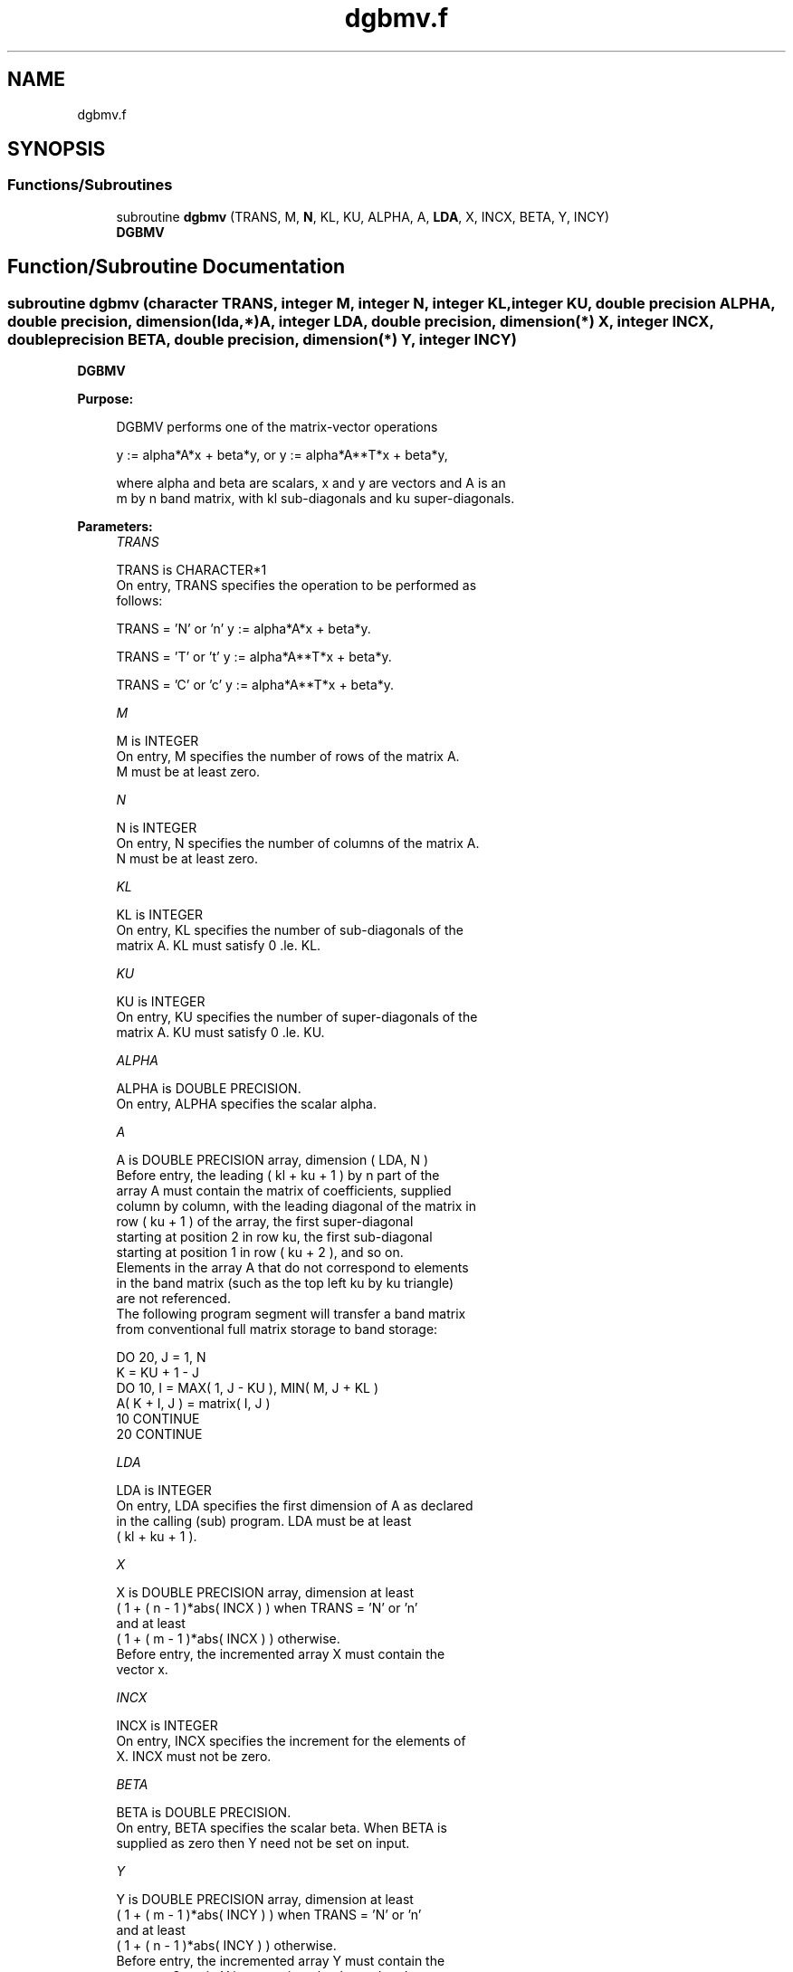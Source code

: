 .TH "dgbmv.f" 3 "Tue Nov 14 2017" "Version 3.8.0" "LAPACK" \" -*- nroff -*-
.ad l
.nh
.SH NAME
dgbmv.f
.SH SYNOPSIS
.br
.PP
.SS "Functions/Subroutines"

.in +1c
.ti -1c
.RI "subroutine \fBdgbmv\fP (TRANS, M, \fBN\fP, KL, KU, ALPHA, A, \fBLDA\fP, X, INCX, BETA, Y, INCY)"
.br
.RI "\fBDGBMV\fP "
.in -1c
.SH "Function/Subroutine Documentation"
.PP 
.SS "subroutine dgbmv (character TRANS, integer M, integer N, integer KL, integer KU, double precision ALPHA, double precision, dimension(lda,*) A, integer LDA, double precision, dimension(*) X, integer INCX, double precision BETA, double precision, dimension(*) Y, integer INCY)"

.PP
\fBDGBMV\fP 
.PP
\fBPurpose: \fP
.RS 4

.PP
.nf
 DGBMV  performs one of the matrix-vector operations

    y := alpha*A*x + beta*y,   or   y := alpha*A**T*x + beta*y,

 where alpha and beta are scalars, x and y are vectors and A is an
 m by n band matrix, with kl sub-diagonals and ku super-diagonals.
.fi
.PP
 
.RE
.PP
\fBParameters:\fP
.RS 4
\fITRANS\fP 
.PP
.nf
          TRANS is CHARACTER*1
           On entry, TRANS specifies the operation to be performed as
           follows:

              TRANS = 'N' or 'n'   y := alpha*A*x + beta*y.

              TRANS = 'T' or 't'   y := alpha*A**T*x + beta*y.

              TRANS = 'C' or 'c'   y := alpha*A**T*x + beta*y.
.fi
.PP
.br
\fIM\fP 
.PP
.nf
          M is INTEGER
           On entry, M specifies the number of rows of the matrix A.
           M must be at least zero.
.fi
.PP
.br
\fIN\fP 
.PP
.nf
          N is INTEGER
           On entry, N specifies the number of columns of the matrix A.
           N must be at least zero.
.fi
.PP
.br
\fIKL\fP 
.PP
.nf
          KL is INTEGER
           On entry, KL specifies the number of sub-diagonals of the
           matrix A. KL must satisfy  0 .le. KL.
.fi
.PP
.br
\fIKU\fP 
.PP
.nf
          KU is INTEGER
           On entry, KU specifies the number of super-diagonals of the
           matrix A. KU must satisfy  0 .le. KU.
.fi
.PP
.br
\fIALPHA\fP 
.PP
.nf
          ALPHA is DOUBLE PRECISION.
           On entry, ALPHA specifies the scalar alpha.
.fi
.PP
.br
\fIA\fP 
.PP
.nf
          A is DOUBLE PRECISION array, dimension ( LDA, N )
           Before entry, the leading ( kl + ku + 1 ) by n part of the
           array A must contain the matrix of coefficients, supplied
           column by column, with the leading diagonal of the matrix in
           row ( ku + 1 ) of the array, the first super-diagonal
           starting at position 2 in row ku, the first sub-diagonal
           starting at position 1 in row ( ku + 2 ), and so on.
           Elements in the array A that do not correspond to elements
           in the band matrix (such as the top left ku by ku triangle)
           are not referenced.
           The following program segment will transfer a band matrix
           from conventional full matrix storage to band storage:

                 DO 20, J = 1, N
                    K = KU + 1 - J
                    DO 10, I = MAX( 1, J - KU ), MIN( M, J + KL )
                       A( K + I, J ) = matrix( I, J )
              10    CONTINUE
              20 CONTINUE
.fi
.PP
.br
\fILDA\fP 
.PP
.nf
          LDA is INTEGER
           On entry, LDA specifies the first dimension of A as declared
           in the calling (sub) program. LDA must be at least
           ( kl + ku + 1 ).
.fi
.PP
.br
\fIX\fP 
.PP
.nf
          X is DOUBLE PRECISION array, dimension at least
           ( 1 + ( n - 1 )*abs( INCX ) ) when TRANS = 'N' or 'n'
           and at least
           ( 1 + ( m - 1 )*abs( INCX ) ) otherwise.
           Before entry, the incremented array X must contain the
           vector x.
.fi
.PP
.br
\fIINCX\fP 
.PP
.nf
          INCX is INTEGER
           On entry, INCX specifies the increment for the elements of
           X. INCX must not be zero.
.fi
.PP
.br
\fIBETA\fP 
.PP
.nf
          BETA is DOUBLE PRECISION.
           On entry, BETA specifies the scalar beta. When BETA is
           supplied as zero then Y need not be set on input.
.fi
.PP
.br
\fIY\fP 
.PP
.nf
          Y is DOUBLE PRECISION array, dimension at least
           ( 1 + ( m - 1 )*abs( INCY ) ) when TRANS = 'N' or 'n'
           and at least
           ( 1 + ( n - 1 )*abs( INCY ) ) otherwise.
           Before entry, the incremented array Y must contain the
           vector y. On exit, Y is overwritten by the updated vector y.
.fi
.PP
.br
\fIINCY\fP 
.PP
.nf
          INCY is INTEGER
           On entry, INCY specifies the increment for the elements of
           Y. INCY must not be zero.
.fi
.PP
 
.RE
.PP
\fBAuthor:\fP
.RS 4
Univ\&. of Tennessee 
.PP
Univ\&. of California Berkeley 
.PP
Univ\&. of Colorado Denver 
.PP
NAG Ltd\&. 
.RE
.PP
\fBDate:\fP
.RS 4
December 2016 
.RE
.PP
\fBFurther Details: \fP
.RS 4

.PP
.nf
  Level 2 Blas routine.
  The vector and matrix arguments are not referenced when N = 0, or M = 0

  -- Written on 22-October-1986.
     Jack Dongarra, Argonne National Lab.
     Jeremy Du Croz, Nag Central Office.
     Sven Hammarling, Nag Central Office.
     Richard Hanson, Sandia National Labs.
.fi
.PP
 
.RE
.PP

.PP
Definition at line 187 of file dgbmv\&.f\&.
.SH "Author"
.PP 
Generated automatically by Doxygen for LAPACK from the source code\&.
